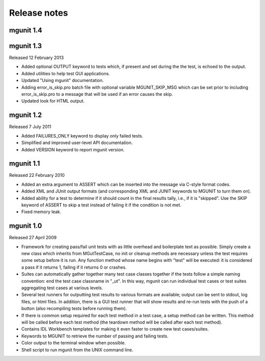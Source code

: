 -------------
Release notes
-------------


mgunit 1.4
----------


mgunit 1.3
----------
Released 12 February 2013

* Added optional OUTPUT keyword to tests which, if present and set during the
  the test, is echoed to the output.

* Added utilities to help test GUI applications.

* Updated "Using mgunit" documentation.

* Adding error_is_skip.pro batch file with optional variable MGUNIT_SKIP_MSG
  which can be set prior to including error_is_skip.pro to a message that will
  be used if an error causes the skip.

* Updated look for HTML output.


mgunit 1.2
----------
Released 7 July 2011

* Added FAILURES_ONLY keyword to display only failed tests.

* Simplified and improved user-level API documentation.

* Added VERSION keyword to report mgunit version.


mgunit 1.1
----------
Released 22 February 2010

* Added an extra argument to ASSERT which can be inserted into the
  message via C-style format codes.

* Added XML and JUnit output formats (and corresponding XML and JUNIT keywords
  to MGUNIT to turn them on).
  
* Added ability for a test to determine if it should count in the
  final results tally, i.e., if it is "skipped". Use the SKIP keyword
  of ASSERT to skip a test instead of failing it if the condition is
  not met.

* Fixed memory leak.

  
mgunit 1.0
----------
Released 27 April 2009

* Framework for creating pass/fail unit tests with as little overhead and
  boilerplate text as possible. Simply create a new class which inherits from
  MGutTestCase, no init or cleanup methods are necessary unless the test
  requires some setup before it is run. Any function method whose name begins
  with "test" will be executed: it is considered a pass if it returns 1,
  failing if it returns 0 or crashes.

* Suites can automatically gather together many test case classes together if
  the tests follow a simple naming convention: end the test case classname in
  "_ut". In this way, mgunit can run individual test cases or test suites
  aggregating test cases at various levels.

* Several test runners for outputting test results to various formats are
  available; output can be sent to stdout, log files, or html files. In
  addition, there is a GUI test runner that will show results and re-run tests
  with the push of a button (also recompiling tests before running them).

* If there is common setup required for each test method in a test case, a
  setup method can be written. This method will be called before each test
  method (the teardown method will be called after each test method).

* Contains IDL Workbench templates for making it even faster to create new
  test cases/suites.
  
* Keywords to MGUNIT to retrieve the number of passing and failing tests.

* Color output to the terminal window when possible.

* Shell script to run mgunit from the UNIX command line.
